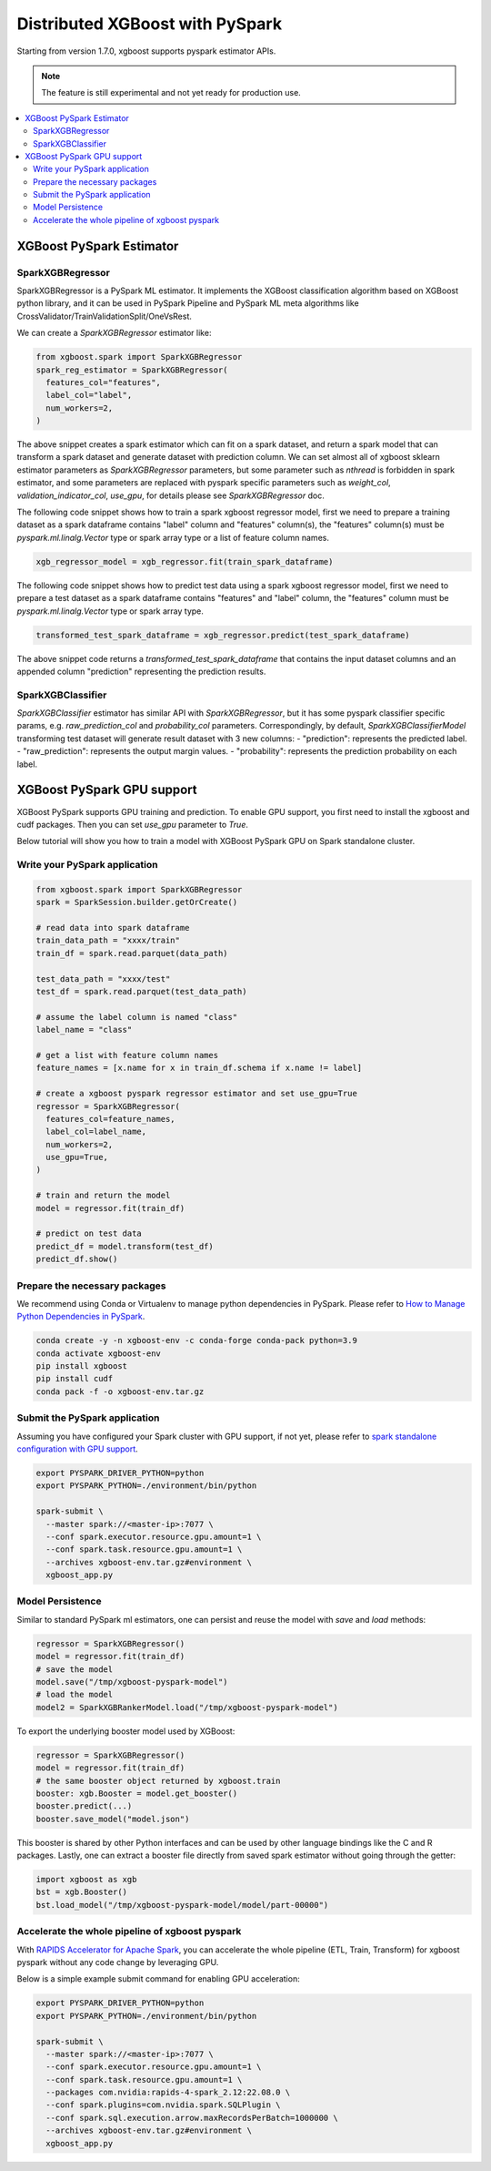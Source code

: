 ################################
Distributed XGBoost with PySpark
################################

Starting from version 1.7.0, xgboost supports pyspark estimator APIs.

.. note::

   The feature is still experimental and not yet ready for production use.

.. contents::
  :backlinks: none
  :local:

*************************
XGBoost PySpark Estimator
*************************

SparkXGBRegressor
=================

SparkXGBRegressor is a PySpark ML estimator. It implements the XGBoost classification
algorithm based on XGBoost python library, and it can be used in PySpark Pipeline
and PySpark ML meta algorithms like CrossValidator/TrainValidationSplit/OneVsRest.

We can create a `SparkXGBRegressor` estimator like:

.. code-block:: python

  from xgboost.spark import SparkXGBRegressor
  spark_reg_estimator = SparkXGBRegressor(
    features_col="features",
    label_col="label",
    num_workers=2,
  )


The above snippet creates a spark estimator which can fit on a spark dataset,
and return a spark model that can transform a spark dataset and generate dataset
with prediction column. We can set almost all of xgboost sklearn estimator parameters
as `SparkXGBRegressor` parameters, but some parameter such as `nthread` is forbidden
in spark estimator, and some parameters are replaced with pyspark specific parameters
such as `weight_col`, `validation_indicator_col`, `use_gpu`, for details please see
`SparkXGBRegressor` doc.

The following code snippet shows how to train a spark xgboost regressor model,
first we need to prepare a training dataset as a spark dataframe contains
"label" column and "features" column(s), the "features" column(s) must be `pyspark.ml.linalg.Vector`
type or spark array type or a list of feature column names.


.. code-block:: python

  xgb_regressor_model = xgb_regressor.fit(train_spark_dataframe)


The following code snippet shows how to predict test data using a spark xgboost regressor model,
first we need to prepare a test dataset as a spark dataframe contains
"features" and "label" column, the "features" column must be `pyspark.ml.linalg.Vector`
type or spark array type.

.. code-block:: python

  transformed_test_spark_dataframe = xgb_regressor.predict(test_spark_dataframe)


The above snippet code returns a `transformed_test_spark_dataframe` that contains the input
dataset columns and an appended column "prediction" representing the prediction results.

SparkXGBClassifier
==================

`SparkXGBClassifier` estimator has similar API with `SparkXGBRegressor`, but it has some
pyspark classifier specific params, e.g. `raw_prediction_col` and `probability_col` parameters.
Correspondingly, by default, `SparkXGBClassifierModel` transforming test dataset will
generate result dataset with 3 new columns:
- "prediction": represents the predicted label.
- "raw_prediction": represents the output margin values.
- "probability": represents the prediction probability on each label.


***************************
XGBoost PySpark GPU support
***************************

XGBoost PySpark supports GPU training and prediction. To enable GPU support, you first need
to install the xgboost and cudf packages. Then you can set `use_gpu` parameter to `True`.

Below tutorial will show you how to train a model with XGBoost PySpark GPU on Spark
standalone cluster.


Write your PySpark application
==============================

.. code-block:: python

  from xgboost.spark import SparkXGBRegressor
  spark = SparkSession.builder.getOrCreate()

  # read data into spark dataframe
  train_data_path = "xxxx/train"
  train_df = spark.read.parquet(data_path)

  test_data_path = "xxxx/test"
  test_df = spark.read.parquet(test_data_path)

  # assume the label column is named "class"
  label_name = "class"

  # get a list with feature column names
  feature_names = [x.name for x in train_df.schema if x.name != label]

  # create a xgboost pyspark regressor estimator and set use_gpu=True
  regressor = SparkXGBRegressor(
    features_col=feature_names,
    label_col=label_name,
    num_workers=2,
    use_gpu=True,
  )

  # train and return the model
  model = regressor.fit(train_df)

  # predict on test data
  predict_df = model.transform(test_df)
  predict_df.show()

Prepare the necessary packages
==============================

We recommend using Conda or Virtualenv to manage python dependencies
in PySpark. Please refer to
`How to Manage Python Dependencies in PySpark <https://www.databricks.com/blog/2020/12/22/how-to-manage-python-dependencies-in-pyspark.html>`_.

.. code-block:: bash

  conda create -y -n xgboost-env -c conda-forge conda-pack python=3.9
  conda activate xgboost-env
  pip install xgboost
  pip install cudf
  conda pack -f -o xgboost-env.tar.gz


Submit the PySpark application
==============================

Assuming you have configured your Spark cluster with GPU support, if not yet, please
refer to `spark standalone configuration with GPU support <https://nvidia.github.io/spark-rapids/docs/get-started/getting-started-on-prem.html#spark-standalone-cluster>`_.

.. code-block:: bash

  export PYSPARK_DRIVER_PYTHON=python
  export PYSPARK_PYTHON=./environment/bin/python

  spark-submit \
    --master spark://<master-ip>:7077 \
    --conf spark.executor.resource.gpu.amount=1 \
    --conf spark.task.resource.gpu.amount=1 \
    --archives xgboost-env.tar.gz#environment \
    xgboost_app.py


Model Persistence
=================

Similar to standard PySpark ml estimators, one can persist and reuse the model with `save`
and `load` methods:

.. code-block:: python

  regressor = SparkXGBRegressor()
  model = regressor.fit(train_df)
  # save the model
  model.save("/tmp/xgboost-pyspark-model")
  # load the model
  model2 = SparkXGBRankerModel.load("/tmp/xgboost-pyspark-model")

To export the underlying booster model used by XGBoost:

.. code-block:: python

  regressor = SparkXGBRegressor()
  model = regressor.fit(train_df)
  # the same booster object returned by xgboost.train
  booster: xgb.Booster = model.get_booster()
  booster.predict(...)
  booster.save_model("model.json")

This booster is shared by other Python interfaces and can be used by other language
bindings like the C and R packages. Lastly, one can extract a booster file directly from
saved spark estimator without going through the getter:

.. code-block:: python

  import xgboost as xgb
  bst = xgb.Booster()
  bst.load_model("/tmp/xgboost-pyspark-model/model/part-00000")

Accelerate the whole pipeline of xgboost pyspark
================================================

With `RAPIDS Accelerator for Apache Spark <https://nvidia.github.io/spark-rapids/>`_,
you can accelerate the whole pipeline (ETL, Train, Transform) for xgboost pyspark
without any code change by leveraging GPU.

Below is a simple example submit command for enabling GPU acceleration:

.. code-block:: bash

  export PYSPARK_DRIVER_PYTHON=python
  export PYSPARK_PYTHON=./environment/bin/python

  spark-submit \
    --master spark://<master-ip>:7077 \
    --conf spark.executor.resource.gpu.amount=1 \
    --conf spark.task.resource.gpu.amount=1 \
    --packages com.nvidia:rapids-4-spark_2.12:22.08.0 \
    --conf spark.plugins=com.nvidia.spark.SQLPlugin \
    --conf spark.sql.execution.arrow.maxRecordsPerBatch=1000000 \
    --archives xgboost-env.tar.gz#environment \
    xgboost_app.py
